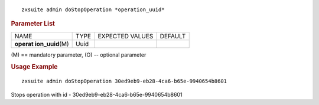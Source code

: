 
::

   zxsuite admin doStopOperation *operation_uuid*

.. rubric:: Parameter List

+-----------------+-----------------+-----------------+-----------------+
| NAME            | TYPE            | EXPECTED VALUES | DEFAULT         |
+-----------------+-----------------+-----------------+-----------------+
| **operat        | Uuid            |                 |                 |
| ion_uuid**\ (M) |                 |                 |                 |
+-----------------+-----------------+-----------------+-----------------+

\(M) == mandatory parameter, (O) -- optional parameter

.. rubric:: Usage Example

::

   zxsuite admin doStopOperation 30ed9eb9-eb28-4ca6-b65e-9940654b8601

Stops operation with id - 30ed9eb9-eb28-4ca6-b65e-9940654b8601
